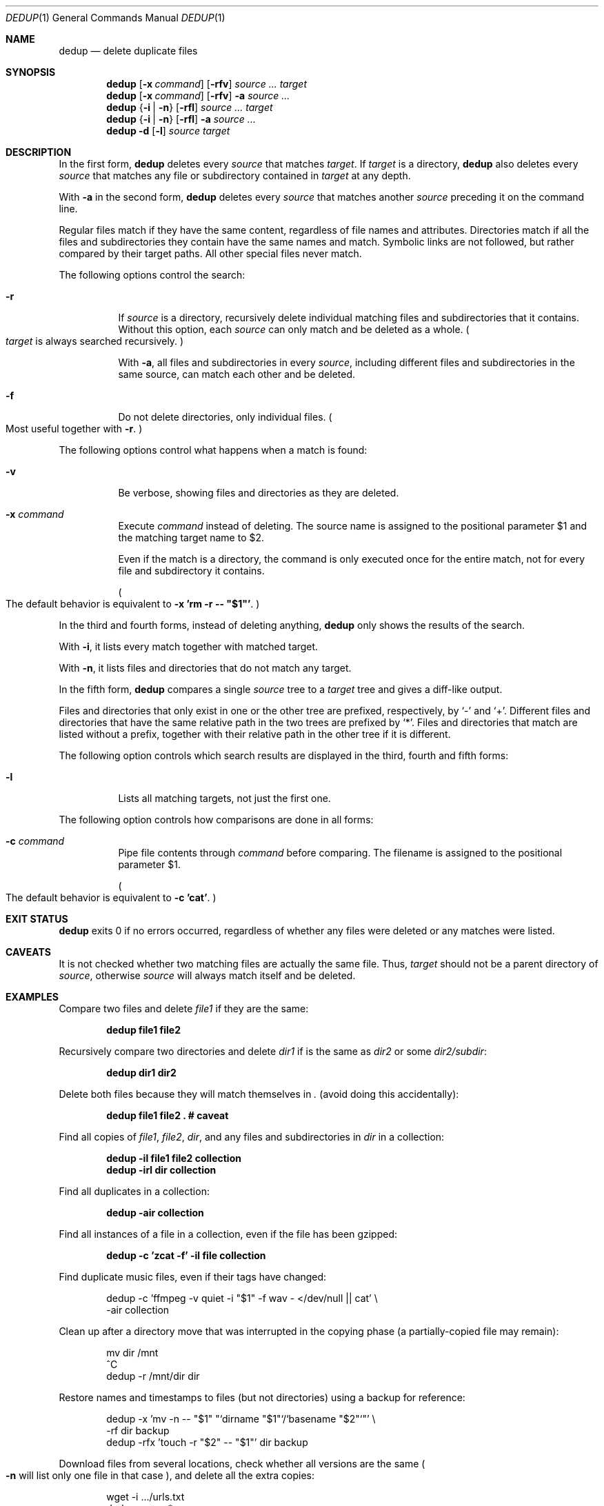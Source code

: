 .Dd December 15, 2013
.Dt DEDUP 1
.Os
.
.Sh NAME
.Nm dedup
.Nd delete duplicate files
.
.Sh SYNOPSIS
.Nm
.Op Fl x Ar command
.Op Fl rfv
.Ar source ... target
.Nm
.Op Fl x Ar command
.Op Fl rfv
.Fl a
.Ar source ...
.Nm
.Brq Fl i | Fl n
.Op Fl rfl
.Ar source ... target
.Nm
.Brq Fl i | Fl n
.Op Fl rfl
.Fl a
.Ar source ...
.Nm
.Fl d
.Op Fl l
.Ar source target
.
.Sh DESCRIPTION
In the first form,
.Nm
deletes every
.Ar source
that matches
.Ar target .
If
.Ar target
is a directory,
.Nm
also deletes every
.Ar source
that matches any file or subdirectory contained in
.Ar target
at any depth.
.Pp
With
.Fl a
in the second form,
.Nm
deletes every
.Ar source
that matches another
.Ar source
preceding it on the command line.
.Pp
Regular files match if they have the same content, regardless of file names and
attributes. Directories match if all the files and subdirectories they contain
have the same names and match. Symbolic links are not followed, but rather
compared by their target paths. All other special files never match.
.Pp
The following options control the search:
.Bl -tag -width indent
.It Fl r
If
.Ar source
is a directory, recursively delete individual matching files and subdirectories
that it contains. Without this option, each
.Ar source
can only match and be deleted as a whole.
.Po
.Ar target
is always searched recursively.
.Pc
.Pp
With
.Fl a ,
all files and subdirectories in every
.Ar source ,
including different files and subdirectories in the same source, can match each
other and be deleted.
.It Fl f
Do not delete directories, only individual files.
.Po
Most useful together with
.Fl r .
.Pc
.El
.Pp
The following options control what happens when a match is found:
.Bl -tag -width indent
.It Fl v
Be verbose, showing files and directories as they are deleted.
.It Fl x Ar command
Execute
.Ar command
instead of deleting. The source name is assigned to the positional parameter
.Ev $1
and the matching target name to
.Ev $2 .
.Pp
Even if the match is a directory, the command is only executed once for the
entire match, not for every file and subdirectory it contains.
.Pp
.Po
The default behavior is equivalent to
.Fl x
.Li "'rm -r -- ""$1""'" .
.Pc
.El
.Pp
In the third and fourth forms, instead of deleting anything,
.Nm
only shows the results of the search.
.Pp
With
.Fl i ,
it lists every match together with matched target.
.Pp
With
.Fl n ,
it lists files and directories that do not match any target.
.Pp
In the fifth form,
.Nm
compares a single
.Ar source
tree to a
.Ar target
tree and gives a diff-like output.
.Pp
Files and directories that only exist in one or the other tree are prefixed,
respectively, by
.Ql -
and
.Ql + .
Different files and directories that have the same relative path in the two
trees are prefixed by
.Ql * .
Files and directories that match are listed without a prefix, together with
their relative path in the other tree if it is different.
.Pp
The following option controls which search results are displayed in the third,
fourth and fifth forms:
.Bl -tag -width indent
.It Fl l
Lists all matching targets, not just the first one.
.El
.Pp
The following option controls how comparisons are done in all forms:
.Bl -tag -width indent
.It Fl c Ar command
Pipe file contents through
.Ar command
before comparing. The filename is assigned to the positional parameter
.Ev $1 .
.Pp
.Po
The default behavior is equivalent to
.Fl c
.Li "'cat'" .
.Pc
.El
.
.Sh EXIT STATUS
.Nm
exits 0 if no errors occurred, regardless of whether any files were deleted or
any matches were listed.
.
.Sh CAVEATS
.Pp
It is not checked whether two matching files are actually the same file. Thus,
.Ar target
should not be a parent directory
of
.Ar source ,
otherwise
.Ar source
will always match itself and be deleted.
.
.Sh EXAMPLES
Compare two files and delete
.Pa file1
if they are the same:
.Pp
.Dl "dedup file1 file2"
.Pp
Recursively compare two directories and delete
.Pa dir1
if is the same as
.Pa dir2
or some
.Pa dir2/subdir :
.Pp
.Dl "dedup dir1 dir2
.Pp
Delete both files because they will match themselves in
.Pa \&.
.Pq avoid doing this accidentally :
.Pp
.Dl "dedup file1 file2 .  # caveat"
.Pp
Find all copies of
.Pa file1 ,
.Pa file2 ,
.Pa dir ,
and any files and subdirectories in
.Pa dir
in a collection:
.Pp
.Dl "dedup -il file1 file2 collection
.Dl "dedup -irl dir collection
.Pp
Find all duplicates in a collection:
.Pp
.Dl dedup -air collection
.Pp
Find all instances of a file in a collection, even if the file has been gzipped:
.Pp
.Dl "dedup -c 'zcat -f' -il file collection"
.Pp
Find duplicate music files, even if their tags have changed:
.Pp
.Bd -literal -offset indent
dedup -c 'ffmpeg -v quiet -i "$1" -f wav - </dev/null || cat' \e
      -air collection
.Ed
.Pp
Clean up after a directory move that was interrupted in the copying phase
.Pq a partially-copied file may remain :
.Pp
.Bd -literal -offset indent
mv dir /mnt
^C
dedup -r /mnt/dir dir
.Ed
.Pp
Restore names and timestamps to files
.Pq but not directories
using a backup for reference:
.Pp
.Bd -literal -offset indent
dedup -x 'mv -n -- "$1" "`dirname "$1"`/`basename "$2"`"' \e
      -rf dir backup
dedup -rfx 'touch -r "$2" -- "$1"' dir backup
.Ed
.Pp
Download files from several locations, check whether all versions are the same
.Po
.Fl n
will list only one file in that case
.Pc ,
and delete all the extra copies:
.Pp
.Bd -literal -offset indent
wget -i .../urls.txt
dedup -an -- *
dedup -a -- *
.Ed
.Pp
Delete any empty leaf subdirectories in the current directory:
.Pp
.Dl "dedup -r . /var/empty"
.Pp
Recursively compare two directories:
.Pp
.Dl "dedup -d dir1 dir2"
.
.Sh AUTHORS
.An -nosplit
.Nm
was written by
.An Andrey Zholos Aq aaz@q-fu.com
